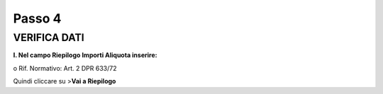 Passo 4
=======

VERIFICA DATI
-------------

**I. Nel campo Riepilogo Importi Aliquota inserire:**

o Rif. Normativo: Art. 2 DPR 633/72

|image11|

Quindi cliccare su >\ **Vai a Riepilogo**

.. |image11| image:: ./media/image12.png
   :width: 6.39227in
   :height: 2.27604in